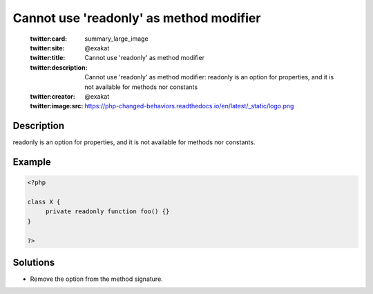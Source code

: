 .. _cannot-use-'readonly'-as-method-modifier:

Cannot use 'readonly' as method modifier
----------------------------------------
 
	.. meta::
		:description:
			Cannot use 'readonly' as method modifier: readonly is an option for properties, and it is not available for methods nor constants.

	    :og:image: https://php-changed-behaviors.readthedocs.io/en/latest/_static/logo.png
		:og:type: article
		:og:title: Cannot use &#039;readonly&#039; as method modifier
		:og:description: readonly is an option for properties, and it is not available for methods nor constants
		:og:url: https://php-errors.readthedocs.io/en/latest/messages/cannot-use-%27readonly%27-as-method-modifier.html
	    :og:locale: en

	:twitter:card: summary_large_image
	:twitter:site: @exakat
	:twitter:title: Cannot use 'readonly' as method modifier
	:twitter:description: Cannot use 'readonly' as method modifier: readonly is an option for properties, and it is not available for methods nor constants
	:twitter:creator: @exakat
	:twitter:image:src: https://php-changed-behaviors.readthedocs.io/en/latest/_static/logo.png
Description
___________
 
readonly is an option for properties, and it is not available for methods nor constants.

Example
_______

.. code-block:: php

   <?php
   
   class X {
   	private readonly function foo() {}
   }
   
   ?>

Solutions
_________

+ Remove the option from the method signature.
